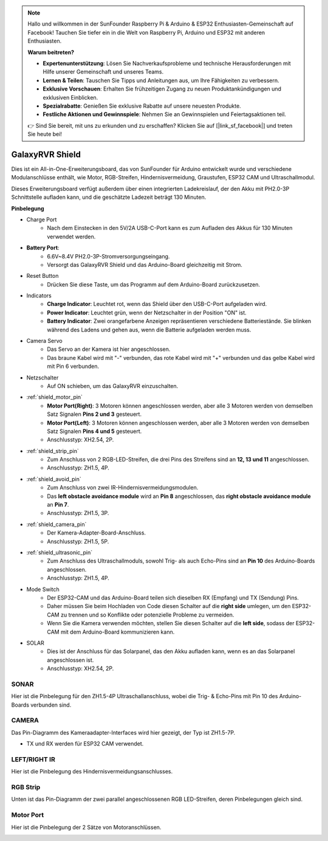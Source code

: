 .. note::

    Hallo und willkommen in der SunFounder Raspberry Pi & Arduino & ESP32 Enthusiasten-Gemeinschaft auf Facebook! Tauchen Sie tiefer ein in die Welt von Raspberry Pi, Arduino und ESP32 mit anderen Enthusiasten.

    **Warum beitreten?**

    - **Expertenunterstützung**: Lösen Sie Nachverkaufsprobleme und technische Herausforderungen mit Hilfe unserer Gemeinschaft und unseres Teams.
    - **Lernen & Teilen**: Tauschen Sie Tipps und Anleitungen aus, um Ihre Fähigkeiten zu verbessern.
    - **Exklusive Vorschauen**: Erhalten Sie frühzeitigen Zugang zu neuen Produktankündigungen und exklusiven Einblicken.
    - **Spezialrabatte**: Genießen Sie exklusive Rabatte auf unsere neuesten Produkte.
    - **Festliche Aktionen und Gewinnspiele**: Nehmen Sie an Gewinnspielen und Feiertagsaktionen teil.

    👉 Sind Sie bereit, mit uns zu erkunden und zu erschaffen? Klicken Sie auf [|link_sf_facebook|] und treten Sie heute bei!

GalaxyRVR Shield
=========================

.. image:: img/galaxy_shield.jpg
    :width: 500
    :align: center

Dies ist ein All-in-One-Erweiterungsboard, das von SunFounder für Arduino entwickelt wurde und verschiedene Modulanschlüsse enthält, 
wie Motor, RGB-Streifen, Hindernisvermeidung, Graustufen, ESP32 CAM und Ultraschallmodul.

Dieses Erweiterungsboard verfügt außerdem über einen integrierten Ladekreislauf, der den Akku mit PH2.0-3P Schnittstelle aufladen kann, 
und die geschätzte Ladezeit beträgt 130 Minuten.


**Pinbelegung**

.. image:: img/galaxyrvr_shield_pinout.png

* Charge Port
    * Nach dem Einstecken in den 5V/2A USB-C-Port kann es zum Aufladen des Akkus für 130 Minuten verwendet werden.

* **Battery Port**: 
    * 6.6V~8.4V PH2.0-3P-Stromversorgungseingang.
    * Versorgt das GalaxyRVR Shield und das Arduino-Board gleichzeitig mit Strom.

* Reset Button
    * Drücken Sie diese Taste, um das Programm auf dem Arduino-Board zurückzusetzen.

* Indicators
    * **Charge Indicator**: Leuchtet rot, wenn das Shield über den USB-C-Port aufgeladen wird.
    * **Power Indicator**: Leuchtet grün, wenn der Netzschalter in der Position "ON" ist.
    * **Battery Indicator**: Zwei orangefarbene Anzeigen repräsentieren verschiedene Batteriestände. Sie blinken während des Ladens und gehen aus, wenn die Batterie aufgeladen werden muss.

* Camera Servo
    * Das Servo an der Kamera ist hier angeschlossen.
    * Das braune Kabel wird mit "-" verbunden, das rote Kabel wird mit "+" verbunden und das gelbe Kabel wird mit Pin 6 verbunden.

* Netzschalter
    * Auf ON schieben, um das GalaxyRVR einzuschalten.

* :ref:`shield_motor_pin`
    * **Motor Port(Right)**: 3 Motoren können angeschlossen werden, aber alle 3 Motoren werden von demselben Satz Signalen **Pins 2 und 3** gesteuert.
    * **Motor Port(Left)**: 3 Motoren können angeschlossen werden, aber alle 3 Motoren werden von demselben Satz Signalen **Pins 4 und 5** gesteuert.
    * Anschlusstyp: XH2.54, 2P.

* :ref:`shield_strip_pin`
    * Zum Anschluss von 2 RGB-LED-Streifen, die drei Pins des Streifens sind an **12, 13 und 11** angeschlossen.
    * Anschlusstyp: ZH1.5, 4P.

* :ref:`shield_avoid_pin`
    * Zum Anschluss von zwei IR-Hindernisvermeidungsmodulen.
    * Das **left obstacle avoidance module** wird an **Pin 8** angeschlossen, das **right obstacle avoidance module** an **Pin 7**.
    * Anschlusstyp: ZH1.5, 3P.

* :ref:`shield_camera_pin`
    * Der Kamera-Adapter-Board-Anschluss.
    * Anschlusstyp: ZH1.5, 5P.

* :ref:`shield_ultrasonic_pin`
    * Zum Anschluss des Ultraschallmoduls, sowohl Trig- als auch Echo-Pins sind an **Pin 10** des Arduino-Boards angeschlossen.
    * Anschlusstyp: ZH1.5, 4P.

* Mode Switch
    * Der ESP32-CAM und das Arduino-Board teilen sich dieselben RX (Empfang) und TX (Sendung) Pins. 
    * Daher müssen Sie beim Hochladen von Code diesen Schalter auf die **right side** umlegen, um den ESP32-CAM zu trennen und so Konflikte oder potenzielle Probleme zu vermeiden.
    * Wenn Sie die Kamera verwenden möchten, stellen Sie diesen Schalter auf die **left side**, sodass der ESP32-CAM mit dem Arduino-Board kommunizieren kann.

* SOLAR
    * Dies ist der Anschluss für das Solarpanel, das den Akku aufladen kann, wenn es an das Solarpanel angeschlossen ist.
    * Anschlusstyp: XH2.54, 2P.


.. _shield_ultrasonic_pin:

SONAR
--------------------

Hier ist die Pinbelegung für den ZH1.5-4P Ultraschallanschluss, wobei die Trig- & Echo-Pins mit Pin 10 des Arduino-Boards verbunden sind.

.. image:: img/ultrasonic_shield.png

.. _shield_camera_pin:

CAMERA
----------------------

Das Pin-Diagramm des Kameraadapter-Interfaces wird hier gezeigt, der Typ ist ZH1.5-7P.

* TX und RX werden für ESP32 CAM verwendet.

.. image:: img/camera_shield.png


.. _shield_avoid_pin:

LEFT/RIGHT IR
----------------------------------

Hier ist die Pinbelegung des Hindernisvermeidungsanschlusses.

.. image:: img/ir_shield.png


.. _shield_strip_pin:

RGB Strip
-------------------------

Unten ist das Pin-Diagramm der zwei parallel angeschlossenen RGB LED-Streifen, deren Pinbelegungen gleich sind.

.. image:: img/rgb_shield.png



.. _shield_motor_pin:

Motor Port
---------------

Hier ist die Pinbelegung der 2 Sätze von Motoranschlüssen.


.. image:: img/motor_shield.png
    :width: 600
    :align: center

